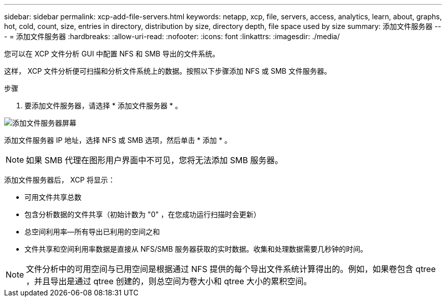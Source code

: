 ---
sidebar: sidebar 
permalink: xcp-add-file-servers.html 
keywords: netapp, xcp, file, servers, access, analytics, learn, about, graphs, hot, cold, count, size, entries in directory, distribution by size, directory depth, file space used by size 
summary: 添加文件服务器 
---
= 添加文件服务器
:hardbreaks:
:allow-uri-read: 
:nofooter: 
:icons: font
:linkattrs: 
:imagesdir: ./media/


[role="lead"]
您可以在 XCP 文件分析 GUI 中配置 NFS 和 SMB 导出的文件系统。

这样， XCP 文件分析便可扫描和分析文件系统上的数据。按照以下步骤添加 NFS 或 SMB 文件服务器。

.步骤
. 要添加文件服务器，请选择 * 添加文件服务器 * 。


image:xcp_image3.png["添加文件服务器屏幕"]

添加文件服务器 IP 地址，选择 NFS 或 SMB 选项，然后单击 * 添加 * 。


NOTE: 如果 SMB 代理在图形用户界面中不可见，您将无法添加 SMB 服务器。

添加文件服务器后， XCP 将显示：

* 可用文件共享总数
* 包含分析数据的文件共享（初始计数为 "0" ，在您成功运行扫描时会更新）
* 总空间利用率—所有导出已利用的空间之和
* 文件共享和空间利用率数据是直接从 NFS/SMB 服务器获取的实时数据。收集和处理数据需要几秒钟的时间。



NOTE: 文件分析中的可用空间与已用空间是根据通过 NFS 提供的每个导出文件系统计算得出的。例如，如果卷包含 qtree ，并且导出是通过 qtree 创建的，则总空间为卷大小和 qtree 大小的累积空间。
